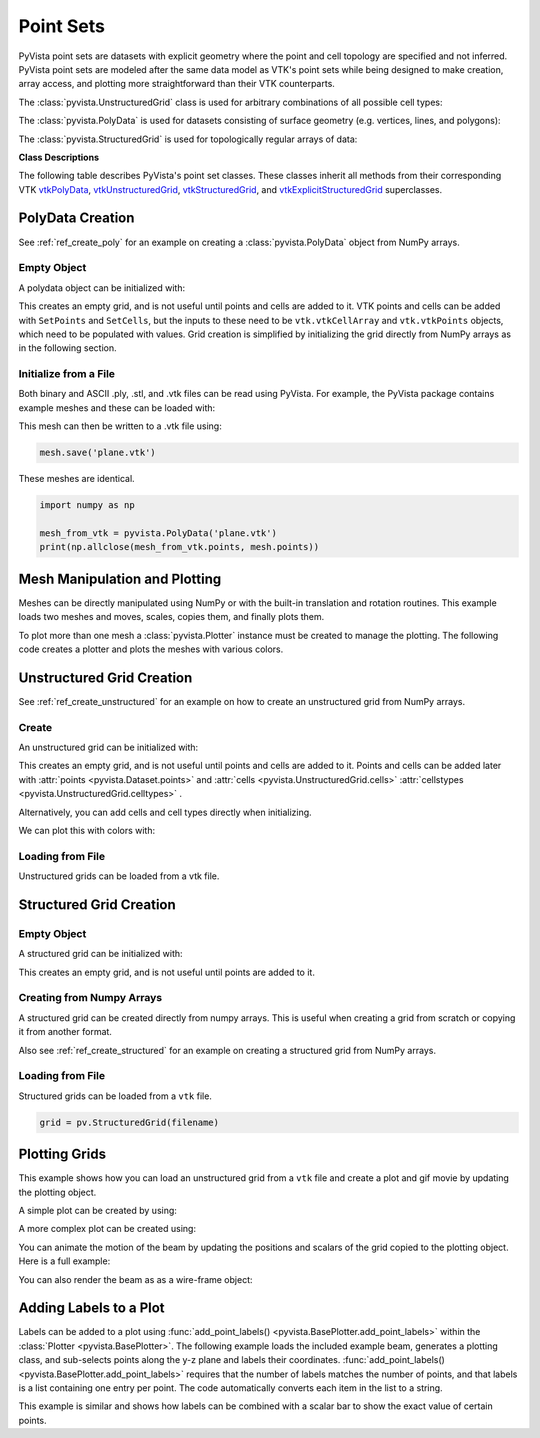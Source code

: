 .. _point_sets_api:

Point Sets
==========

PyVista point sets are datasets with explicit geometry where the point
and cell topology are specified and not inferred.  PyVista point sets
are modeled after the same data model as VTK's point sets while being
designed to make creation, array access, and plotting more
straightforward than their VTK counterparts.

The :class:`pyvista.UnstructuredGrid` class is used for arbitrary
combinations of all possible cell types:

.. jupyter-execute::
   :hide-code:

   # jupyterlab boiler plate setup
   import pyvista
   pyvista.set_plot_theme('document')
   pyvista.set_jupyter_backend('pythreejs')
   pyvista.global_theme.window_size = [600, 400]
   pyvista.global_theme.axes.show = False
   pyvista.global_theme.antialiasing = True
   pyvista.global_theme.show_scalar_bar = False

.. jupyter-execute::
   :hide-code:

   from pyvista import demos
   demos.plot_datasets('UnstructuredGrid')


The :class:`pyvista.PolyData` is used for datasets consisting of surface
geometry (e.g. vertices, lines, and polygons):

.. jupyter-execute::
   :hide-code:

   from pyvista import demos
   demos.plot_datasets('PolyData')


The :class:`pyvista.StructuredGrid` is used for topologically regular arrays of
data:

.. jupyter-execute::
   :hide-code:

   from pyvista import demos
   demos.plot_datasets('StructuredGrid')



**Class Descriptions**

The following table describes PyVista's point set classes.  These
classes inherit all methods from their corresponding VTK
`vtkPolyData`_, `vtkUnstructuredGrid`_, `vtkStructuredGrid`_, and
`vtkExplicitStructuredGrid`_ superclasses.

.. autosummary::
   :toctree: _autosummary
   :template: custom-class-template.rst

   pyvista.PolyData
   pyvista.UnstructuredGrid
   pyvista.StructuredGrid
   pyvista.ExplicitStructuredGrid

.. _vtkPolyData: https://www.vtk.org/doc/nightly/html/classvtkPolyData.html
.. _vtkUnstructuredGrid: https://www.vtk.org/doc/nightly/html/classvtkUnstructuredGrid.html
.. _vtkStructuredGrid: https://www.vtk.org/doc/nightly/html/classvtkStructuredGrid.html
.. _vtkExplicitStructuredGrid: https://vtk.org/doc/nightly/html/classvtkExplicitStructuredGrid.html


PolyData Creation
-----------------

See :ref:`ref_create_poly` for an example on creating a
:class:`pyvista.PolyData` object from NumPy arrays.


Empty Object
~~~~~~~~~~~~
A polydata object can be initialized with:

.. jupyter-execute::

    import pyvista
    grid = pyvista.PolyData()

This creates an empty grid, and is not useful until points and cells
are added to it.  VTK points and cells can be added with ``SetPoints``
and ``SetCells``, but the inputs to these need to be
``vtk.vtkCellArray`` and ``vtk.vtkPoints`` objects, which need to be
populated with values.  Grid creation is simplified by initializing
the grid directly from NumPy arrays as in the following section.


Initialize from a File
~~~~~~~~~~~~~~~~~~~~~~
Both binary and ASCII .ply, .stl, and .vtk files can be read using
PyVista.  For example, the PyVista package contains example meshes and
these can be loaded with:

.. jupyter-execute::

    import pyvista
    from pyvista import examples

    # Load mesh
    mesh = pyvista.PolyData(examples.planefile)
    mesh

This mesh can then be written to a .vtk file using:

.. code:: python

    mesh.save('plane.vtk')

These meshes are identical.

.. code:: python

    import numpy as np

    mesh_from_vtk = pyvista.PolyData('plane.vtk')
    print(np.allclose(mesh_from_vtk.points, mesh.points))


Mesh Manipulation and Plotting
------------------------------
Meshes can be directly manipulated using NumPy or with the built-in
translation and rotation routines.  This example loads two meshes and
moves, scales, copies them, and finally plots them.

To plot more than one mesh a :class:`pyvista.Plotter` instance must be
created to manage the plotting.  The following code creates a plotter
and plots the meshes with various colors.


.. jupyter-execute::

    import pyvista
    from pyvista import examples

    # load and shrink airplane
    airplane = pyvista.PolyData(examples.planefile)
    airplane.points /= 10 # shrink by 10x

    # rotate and translate ant so it is on the plane
    ant = pyvista.PolyData(examples.antfile)
    ant.rotate_x(90)
    ant.translate([90, 60, 15])

    # Make a copy and add another ant
    ant_copy = ant.copy()
    ant_copy.translate([30, 0, -10])

    # Create plotter object
    plotter = pyvista.Plotter()
    plotter.add_mesh(ant, 'r')
    plotter.add_mesh(ant_copy, 'b')

    # Add airplane mesh and make the color equal to the Y position.  Add a
    # scalar bar associated with this mesh
    plane_scalars = airplane.points[:, 1]
    plotter.add_mesh(airplane, scalars=plane_scalars,
                     scalar_bar_args={'title': 'Airplane Y\nLocation'})

    # Add annotation text
    plotter.add_text('Ants and Plane Example')
    plotter.show()

Unstructured Grid Creation
--------------------------

See :ref:`ref_create_unstructured` for an example on how to create an
unstructured grid from NumPy arrays.


Create
~~~~~~
An unstructured grid can be initialized with:

.. jupyter-execute::

    import pyvista as pv
    grid = pv.UnstructuredGrid()

This creates an empty grid, and is not useful until points and cells
are added to it. Points and cells can be added later with
:attr:`points <pyvista.Dataset.points>` and :attr:`cells
<pyvista.UnstructuredGrid.cells>` :attr:`cellstypes
<pyvista.UnstructuredGrid.celltypes>` .

Alternatively, you can add cells and cell types directly when
initializing.

.. jupyter-execute::

   >>> import numpy as np
   >>> import vtk
   >>> import pyvista
   >>> cells = np.array([8, 0, 1, 2, 3, 4, 5, 6, 7, 8, 8, 9, 10, 11, 12, 13, 14, 15])
   >>> cell_type = np.array([vtk.VTK_HEXAHEDRON, vtk.VTK_HEXAHEDRON], np.int8)
   >>> cell1 = np.array([[0, 0, 0],
   ...                   [1, 0, 0],
   ...                   [1, 1, 0],
   ...                   [0, 1, 0],
   ...                   [0, 0, 1],
   ...                   [1, 0, 1],
   ...                   [1, 1, 1],
   ...                   [0, 1, 1]])
   >>> cell2 = np.array([[0, 0, 2],
   ...                   [1, 0, 2],
   ...                   [1, 1, 2],
   ...                   [0, 1, 2],
   ...                   [0, 0, 3],
   ...                   [1, 0, 3],
   ...                   [1, 1, 3],
   ...                   [0, 1, 3]])
   >>> points = np.vstack((cell1, cell2))
   >>> grid = pyvista.UnstructuredGrid(cells, cell_type, points)
   >>> grid

We can plot this with colors with:

.. jupyter-execute::

   >>> grid.plot(scalars=[0, 1], cmap='plasma')


Loading from File
~~~~~~~~~~~~~~~~~
Unstructured grids can be loaded from a vtk file.

.. jupyter-execute::

    import pyvista as pv
    from pyvista import examples

    grid = pv.UnstructuredGrid(examples.hexbeamfile)
    grid


Structured Grid Creation
------------------------

Empty Object
~~~~~~~~~~~~
A structured grid can be initialized with:

.. jupyter-execute::

    import pyvista as pv
    grid = pv.StructuredGrid()

This creates an empty grid, and is not useful until points are added
to it.


Creating from Numpy Arrays
~~~~~~~~~~~~~~~~~~~~~~~~~~
A structured grid can be created directly from numpy arrays.  This is useful
when creating a grid from scratch or copying it from another format.

Also see :ref:`ref_create_structured` for an example on creating a structured
grid from NumPy arrays.


.. jupyter-execute::

    import pyvista as pv
    import numpy as np

    x = np.arange(-10, 10, 1)
    y = np.arange(-10, 10, 1)
    z = np.arange(-10, 10, 2)
    x, y, z = np.meshgrid(x, y, z)

    # create the unstructured grid directly from the numpy arrays and plot
    grid = pv.StructuredGrid(x[::-1], y[::-1], z[::-1])
    grid.plot(show_edges=True)


Loading from File
~~~~~~~~~~~~~~~~~
Structured grids can be loaded from a ``vtk`` file.

.. code:: python

    grid = pv.StructuredGrid(filename)


Plotting Grids
--------------
This example shows how you can load an unstructured grid from a ``vtk`` file and
create a plot and gif movie by updating the plotting object.

.. pyvista-plot::
    :context:

    # Load module and example file
    import pyvista as pv
    from pyvista import examples
    import numpy as np

    # Load example beam grid
    grid = pv.UnstructuredGrid(examples.hexbeamfile)

    # Create fictitious displacements as a function of Z location
    d = np.zeros_like(grid.points)
    d[:, 1] = grid.points[:, 2]**3/250

    # Displace original grid
    grid.points += d

A simple plot can be created by using:

.. pyvista-plot::
    :context:

    # Camera position.
    # it's hard-coded in this example
    cpos = [(11.9151, 6.1139, 3.61249),
            (0.0, 0.375, 2.0),
            (-0.4254, 0.9024, -0.0678)]

    grid.plot(scalars=d[:, 1], scalar_bar_args={'title': 'Y Displacement'}, cpos=cpos)

A more complex plot can be created using:

.. pyvista-plot::
    :context:

    # plot this displaced beam
    plotter = pv.Plotter()
    plotter.add_mesh(grid, scalars=d[:, 1],
                     scalar_bar_args={'title': 'Y Displacement'},
                     rng=[-d.max(), d.max()])
    plotter.add_axes()
    plotter.camera_position = cpos
    plotter.show()


You can animate the motion of the beam by updating the positions and
scalars of the grid copied to the plotting object.  Here is a full example:

.. pyvista-plot::
    :context:

    # Load module and example file
    import pyvista as pv
    from pyvista import examples
    import numpy as np

    # Load example beam grid
    grid = pv.UnstructuredGrid(examples.hexbeamfile)

    # Create fictitious displacements as a function of Z location
    d = np.zeros_like(grid.points)
    d[:, 1] = grid.points[:, 2]**3/250

    # use hardcoded camera position
    cpos = [(11.915, 6.114, 3.612),
            (0.0, 0.375, 2.0),
            (-0.425, 0.902, -0.0679)]       

    plotter = pv.Plotter(window_size=(800, 600))
    plotter.add_mesh(grid, scalars=d[:, 1],
                     scalar_bar_args={'title': 'Y Displacement'},
                     show_edges=True, rng=[-d.max(), d.max()],
                     interpolate_before_map=True)
    plotter.add_axes()
    plotter.camera_position = cpos

    # open movie file.  A mp4 file can be written instead.  Requires moviepy
    plotter.open_gif('beam.gif')  # or beam.mp4

    # Modify position of the beam cyclically
    pts = grid.points.copy()  # unmodified points
    for phase in np.linspace(0, 2*np.pi, 20):
        plotter.update_coordinates(pts + d*np.cos(phase))
        plotter.update_scalars(d[:, 1]*np.cos(phase))
        plotter.write_frame()

    # close the plotter when complete
    # plotter.close()


You can also render the beam as as a wire-frame object:

.. pyvista-plot::
   :context:

   # Animate plot as a wire-frame
   plotter = pv.Plotter(window_size=(800, 600))
   plotter.add_mesh(grid, scalars=d[:, 1],
                    scalar_bar_args={'title': 'Y Displacement'},
                    show_edges=True,
                    rng=[-d.max(), d.max()], interpolate_before_map=True,
                    style='wireframe')
   plotter.add_axes()
   plotter.camera_position = cpos

   plotter.open_gif('beam_wireframe.gif')
   for phase in np.linspace(0, 2*np.pi, 20):
       plotter.update_coordinates(grid.points + d*np.cos(phase), render=False)
       plotter.update_scalars(d[:, 1]*np.cos(phase), render=False)
       plotter.render()
       plotter.write_frame()

   # close the plotter when complete
   # plotter.close()


Adding Labels to a Plot
-----------------------
Labels can be added to a plot using :func:`add_point_labels()
<pyvista.BasePlotter.add_point_labels>` within the :class:`Plotter <pyvista.BasePlotter>`.
The following example loads the included example beam, generates a
plotting class, and sub-selects points along the y-z plane and labels
their coordinates.  :func:`add_point_labels()
<pyvista.BasePlotter.add_point_labels>` requires that the number of
labels matches the number of points, and that labels is a list
containing one entry per point.  The code automatically converts each
item in the list to a string.

..
   here we use pyvista plot since labels do not show in interactive backends

.. pyvista-plot::
    :context:

    # Load module and example file
    import pyvista as pv
    from pyvista import examples

    # Load example beam file
    grid = pv.UnstructuredGrid(examples.hexbeamfile)

    # Create plotting class and add the unstructured grid
    plotter = pv.Plotter()
    plotter.add_mesh(grid, show_edges=True, color='tan')

    # Add labels to points on the yz plane (where x == 0)
    points = grid.points
    mask = points[:, 0] == 0
    plotter.add_point_labels(points[mask], points[mask].tolist())

    plotter.camera_position = [
                    (-1.4643015810492384, 1.5603923627830638, 3.16318236536270),
                    (0.05268120500967251, 0.639442034364944, 1.204095304165153),
                    (0.2364061044392675, 0.9369426029156169, -0.25739213784721)]

    plotter.show()


This example is similar and shows how labels can be combined with a
scalar bar to show the exact value of certain points.

.. pyvista-plot::
    :context:

    # Label the Z position
    values = grid.points[:, 2]

    # Create plotting class and add the unstructured grid
    plotter = pv.Plotter()
    # color mesh according to z value
    plotter.add_mesh(grid, scalars=values,
                     scalar_bar_args={'title': 'Z Position'},
                     show_edges=True)

    # Add labels to points on the yz plane (where x == 0)
    mask = grid.points[:, 0] == 0
    plotter.add_point_labels(points[mask], values[mask].tolist(), font_size=24)

    # add some text to the plot
    plotter.add_text('Example showing plot labels')

    plotter.view_vector((-6, -3, -4), (0.,-1., 0.))
    plotter.show()
